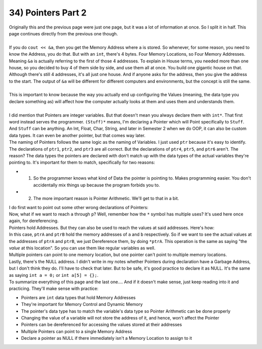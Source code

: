 .. _s1-pf-t34:

34) Pointers Part 2
-------------------

| Originally this and the previous page were just one page, but it was a lot of information at once. So I split it in half. This page continues directly from the previous one though.
|
| If you do ``cout << &a``, then you get the Memory Address where ``a`` is stored. So whenever, for some reason, you need to know the Address, you do that. But with an ``int``, there's 4 bytes. Four Memory Locations, so Four Memory Addresses. Meaning ``&a`` is actually referring to the first of those 4 addresses. To explain in House terms, you needed more than one house, so you decided to buy 4 of them side by side, and use them all at once. You build one gigantic house on that. Although there's still 4 addresses, it's all just one house. And if anyone asks for the address, then you give the address to the start. The output of ``&a`` will be different for different computers and environments, but the concept is still the same.
| 
| This is important to know because the way you actually end up configuring the Values (meaning, the data type you declare something as) will affect how the computer actually looks at them and uses them and understands them.
|
| I did mention that Pointers are integer variables. But that doesn't mean you always declare them with ``int*``. That first word instead serves the programmer. ``(Stuff)*`` means, I'm declaring a Pointer which will Point specifically to ``Stuff``. And ``Stuff`` can be anything. An Int, Float, Char, String, and later in Semester 2 when we do OOP, it can also be custom data types. It can even be another pointer, but that comes way later.

.. code-block:: c++
   :linenos:

	int a;
	char b;
	float c;

	int* ptr1 = &a; // This is correct
	char* ptr2 = &b; // This is correct
	float* ptr3 = &c; // This is correct

	int* ptr4 = &b; // This is NOT correct
	char* ptr5 = &a; // This is also NOT correct
	float* ptry &a; // This, too, is NOT correct

| The naming of Pointers follows the same logic as the naming of Variables. I just used ``ptr`` because it's easy to identify. The declarations of ``ptr1``, ``ptr2``, and ``ptr3`` are all correct. But the declarations of ``ptr4``, ``ptr5``, and ``ptr6`` aren't. The reason? The data types the pointers are declared with don't match up with the data types of the actual variables they're pointing to. It's important for them to match, specifically for two reasons:
*	1) So the programmer knows what kind of Data the pointer is pointing to. Makes programming easier. You don't accidentally mix things up because the program forbids you to.
*	2) The more important reason is Pointer Arithmetic. We'll get to that in a bit.
| I do first want to point out some other wrong declarations of Pointers:
.. code-block:: c++
   :linenos:

	int a = 5;
	int* p = a; // Incorrect
	int* p = *a; // Incorrect
	int* p = &a; // Correct
	cout << p << endl; // Will output an address
	a = 50
	cout << p << endl; // Will output the same address
	// The location hasn't changed. Only the values have.

| Now, what if we want to reach ``a`` through ``p``? Well, remember how the ``*`` symbol has multiple uses? It's used here once again, for dereferencing.
| Pointers hold Addresses. But they can also be used to reach the values at said addresses. Here's how:
.. code-block:: c++
   :linenos:

	int a = 5;
	char b = 'B';
	int* ptrA = &a;
	char* ptrB = &b;
	cout << a << " " << b << endl; // Outputs 5 and B
	cout << ptrA << " " << ptrB << endl; // Outputs address of a and address of b
	cout << &a << " " << &b << endl; // Outputs address of a and address of b
	cout << *ptrA << " " << *ptrB << endl; // Outputs 5 and B

| In this case, ``ptrA`` and ``ptrB`` hold the memory addresses of ``a`` and ``b`` respectively. So if we want to see the actual values at the addresses of ``ptrA`` and ``ptrB``, we just Dereference them, by doing ``*ptrA``. This operation is the same as saying "the *value* at this location". So you can use them like regular variables as well.
.. code-block:: c++
   :linenos:

    // Code to swap values of two variables using pointer dereferencing.
	int a = 10;
	int b = 20;
	int* ptr1 = &a;
	int* ptr2 = &b;
	int temp = *ptr1;
	*ptr1 = *ptr2;
	*ptr2 = temp;
	cout << a << " " << b << endl; // Outputs 20 10
	cout << *ptr1 << " " << *ptr2 << endl; // Outputs 20 10.
	// The values of a and b have been swapped.

| Multiple pointers can point to one memory location, but one pointer can't point to multiple memory locations.
.. code-block:: c++
   :linenos:

	int a = 10;
	int* p1 = &a;
	int* p2 = &a;

| Lastly, there's the NULL address. I didn't write in my notes whether Pointers during declaration have a Garbage Address, but I don't think they do. I'll have to check that later. But to be safe, it's good practice to declare it as NULL. It's the same as saying ``int a = 0;`` or ``int a[5] = {};``.
.. code-block:: c++
   :linenos:

	int *ptr = NULL;

| To summarize everything of this page and the last one.... And if it doesn't make sense, just keep reading into it and practicing. They'll make sense with practice:
*	Pointers are ``int`` data types that hold Memory Addresses
*	They're important for Memory Control and Dynamic Memory
*	The pointer's data type has to match the variable's data type so Pointer Arithmetic can be done properly
*	Changing the value of a variable will not store the address of it, and hence, won't affect the Pointer
*	Pointers can be dereferenced for accessing the values stored at their addresses
*	Multiple Pointers can point to a single Memory Address
*	Declare a pointer as NULL if there immediately isn't a Memory Location to assign to it
